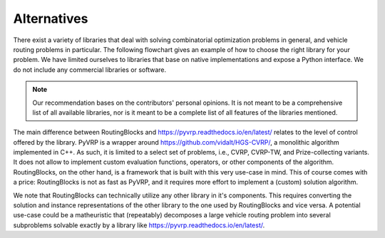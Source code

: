 Alternatives
================

There exist a variety of libraries that deal with solving combinatorial optimization problems in general, and vehicle routing problems in particular.
The following flowchart gives an example of how to choose the right library for your problem.
We have limited ourselves to libraries that base on native implementations and expose a Python interface. We do not include any commercial libraries or software.

.. note::

    Our recommendation bases on the contributors' personal opinions. It is not meant to be a comprehensive list of all available libraries, nor is it meant to be a complete list of all features of the libraries mentioned.

.. mermaid::
    :align: center

    graph TD;
        A{Exact solution</br>desired}
        B{"CVRP(-TW)"}
        C("<a href='https://vrpsolvereasy.readthedocs.io/en/latest'>PyVRPEasy</a>")
        D("<a href='https://pyvrp.readthedocs.io/en/latest/'>PyVRP</a>")
        E("RoutingBlocks")

        A -->|yes| B
        A -->|no| C
        B -->|yes| D
        B -->|no| E

The main difference between RoutingBlocks and `https://pyvrp.readthedocs.io/en/latest/ <PyVRP>`_ relates to the level of control offered by the library. PyVRP is a wrapper around `https://github.com/vidalt/HGS-CVRP/ <HGS-CVRP>`_, a monolithic algorithm implemented in C++. As such, it is limited to a select set of problems, i.e., CVRP, CVRP-TW, and Prize-collecting variants.
It does not allow to implement custom evaluation functions, operators, or other components of the algorithm. RoutingBlocks, on the other hand, is a framework that is built with this very use-case in mind. This of course comes with a price: RoutingBlocks is not as fast as PyVRP, and it requires more effort to implement a (custom) solution algorithm.

We note that RoutingBlocks can technically utilize any other library in it's components. This requires converting the solution and instance representations of the other library to the one used by RoutingBlocks and vice versa.
A potential use-case could be a matheuristic that (repeatably) decomposes a large vehicle routing problem into several subproblems solvable exactly by a library like `https://pyvrp.readthedocs.io/en/latest/ <PyVRPEasy>`_.